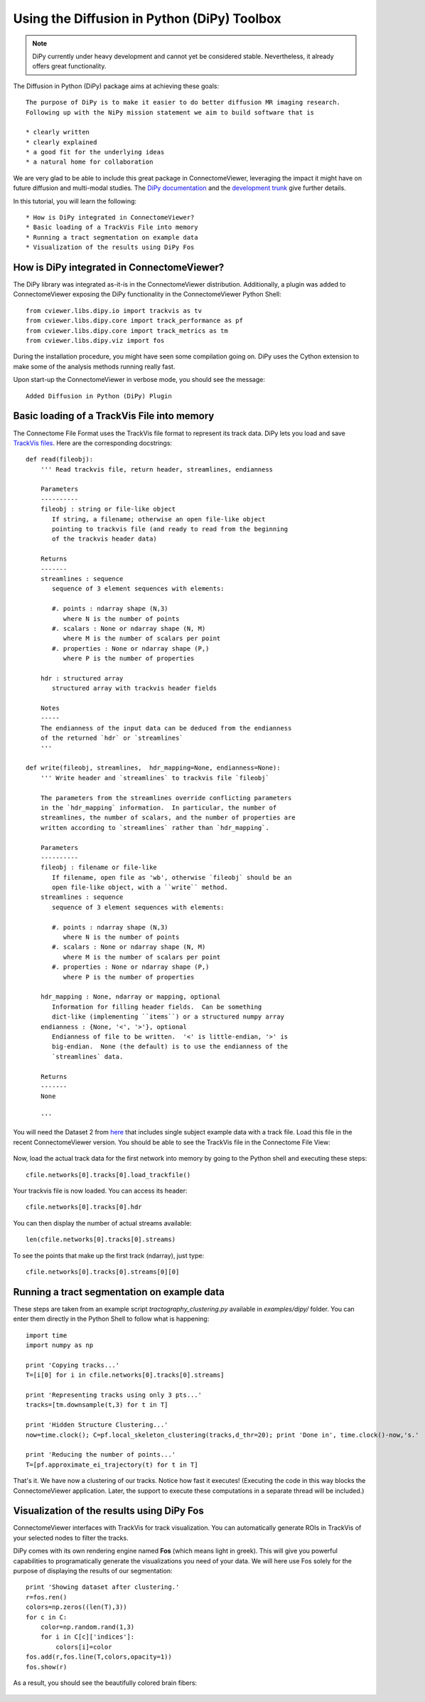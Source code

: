 .. _pydipy:

=============================================
Using the Diffusion in Python (DiPy) Toolbox 
=============================================

.. note:: DiPy currently under heavy development and cannot yet be considered stable. Nevertheless, it already
          offers great functionality.

The Diffusion in Python (DiPy) package aims at achieving these goals::

    The purpose of DiPy is to make it easier to do better diffusion MR imaging research.
    Following up with the NiPy mission statement we aim to build software that is

    * clearly written
    * clearly explained
    * a good fit for the underlying ideas
    * a natural home for collaboration
    
We are very glad to be able to include this great package in ConnectomeViewer, leveraging
the impact it might have on future diffusion and multi-modal studies.
The `DiPy documentation <http://nipy.sourceforge.net/dipy/index.html>`_ and the `development trunk <http://github.com/Garyfallidis/dipy>`_ give further details.

In this tutorial, you will learn the following::

* How is DiPy integrated in ConnectomeViewer?
* Basic loading of a TrackVis File into memory
* Running a tract segmentation on example data
* Visualization of the results using DiPy Fos

How is DiPy integrated in ConnectomeViewer?
-------------------------------------------

The DiPy library was integrated as-it-is in the ConnectomeViewer distribution. Additionally,
a plugin was added to ConnectomeViewer exposing the DiPy functionality in the ConnectomeViewer
Python Shell::

    from cviewer.libs.dipy.io import trackvis as tv
    from cviewer.libs.dipy.core import track_performance as pf
    from cviewer.libs.dipy.core import track_metrics as tm
    from cviewer.libs.dipy.viz import fos

During the installation procedure, you might have seen some compilation going on.
DiPy uses the Cython extension to make some of the analysis methods running really fast.

Upon start-up the ConnectomeViewer in verbose mode, you should see the message::

    Added Diffusion in Python (DiPy) Plugin


Basic loading of a TrackVis File into memory
--------------------------------------------

The Connectome File Format uses the TrackVis file format to represent its track data.
DiPy lets you load and save `TrackVis files <http://www.trackvis.org/docs/?subsect=fileformat>`_.
Here are the corresponding docstrings::

    def read(fileobj):
        ''' Read trackvis file, return header, streamlines, endianness
    
        Parameters
        ----------
        fileobj : string or file-like object
           If string, a filename; otherwise an open file-like object
           pointing to trackvis file (and ready to read from the beginning
           of the trackvis header data)
    
        Returns
        -------
        streamlines : sequence
           sequence of 3 element sequences with elements:
    
           #. points : ndarray shape (N,3)
              where N is the number of points
           #. scalars : None or ndarray shape (N, M)
              where M is the number of scalars per point
           #. properties : None or ndarray shape (P,)
              where P is the number of properties
              
        hdr : structured array
           structured array with trackvis header fields
    
        Notes
        -----
        The endianness of the input data can be deduced from the endianness
        of the returned `hdr` or `streamlines`
        '''

    def write(fileobj, streamlines,  hdr_mapping=None, endianness=None):
        ''' Write header and `streamlines` to trackvis file `fileobj` 
    
        The parameters from the streamlines override conflicting parameters
        in the `hdr_mapping` information.  In particular, the number of
        streamlines, the number of scalars, and the number of properties are
        written according to `streamlines` rather than `hdr_mapping`.
    
        Parameters
        ----------
        fileobj : filename or file-like
           If filename, open file as 'wb', otherwise `fileobj` should be an
           open file-like object, with a ``write`` method.
        streamlines : sequence
           sequence of 3 element sequences with elements:
    
           #. points : ndarray shape (N,3)
              where N is the number of points
           #. scalars : None or ndarray shape (N, M)
              where M is the number of scalars per point
           #. properties : None or ndarray shape (P,)
              where P is the number of properties
    
        hdr_mapping : None, ndarray or mapping, optional
           Information for filling header fields.  Can be something
           dict-like (implementing ``items``) or a structured numpy array
        endianness : {None, '<', '>'}, optional
           Endianness of file to be written.  '<' is little-endian, '>' is
           big-endian.  None (the default) is to use the endianness of the
           `streamlines` data.
    
        Returns
        -------
        None
        
        '''

You will need the Dataset 2 from `here <http://connectomeviewer.org/viewer/datasets>`_ that includes
single subject example data with a track file. Load this file in the recent ConnectomeViewer version.
You should be able to see the TrackVis file in the Connectome File View:

.. figure:: ../../_static/trackvis_in_view.png

Now, load the actual track data for the first network into memory by going to the Python shell and executing these steps::

    cfile.networks[0].tracks[0].load_trackfile()

Your trackvis file is now loaded. You can access its header::

    cfile.networks[0].tracks[0].hdr
    
You can then display the number of actual streams available::

    len(cfile.networks[0].tracks[0].streams)

To see the points that make up the first track (ndarray), just type::

    cfile.networks[0].tracks[0].streams[0][0]


Running a tract segmentation on example data
--------------------------------------------

These steps are taken from an example script *tractography_clustering.py* available in *examples/dipy/* folder.
You can enter them directly in the Python Shell to follow what is happening::

    import time
    import numpy as np
    
    print 'Copying tracks...'
    T=[i[0] for i in cfile.networks[0].tracks[0].streams]
    
    print 'Representing tracks using only 3 pts...'
    tracks=[tm.downsample(t,3) for t in T]
        
    print 'Hidden Structure Clustering...'
    now=time.clock(); C=pf.local_skeleton_clustering(tracks,d_thr=20); print 'Done in', time.clock()-now,'s.'
    
    print 'Reducing the number of points...'
    T=[pf.approximate_ei_trajectory(t) for t in T]


That's it. We have now a clustering of our tracks. Notice how fast it executes!
(Executing the code in this way blocks the ConnectomeViewer application. Later, the support to execute
these computations in a separate thread will be included.)


Visualization of the results using DiPy Fos
--------------------------------------------

ConnectomeViewer interfaces with TrackVis for track visualization. You can automatically
generate ROIs in TrackVis of your selected nodes to filter the tracks.

DiPy comes with its own rendering engine named **Fos** (which means light in greek).
This will give you powerful capabilities to programatically generate the visualizations you
need of your data. We will here use Fos solely for the purpose of displaying the results of our segmentation::

    print 'Showing dataset after clustering.'
    r=fos.ren()
    colors=np.zeros((len(T),3))
    for c in C:
        color=np.random.rand(1,3)
        for i in C[c]['indices']:
            colors[i]=color
    fos.add(r,fos.line(T,colors,opacity=1))
    fos.show(r)

As a result, you should see the beautifully colored brain fibers:

.. figure:: ../../_static/dipy_result.png
